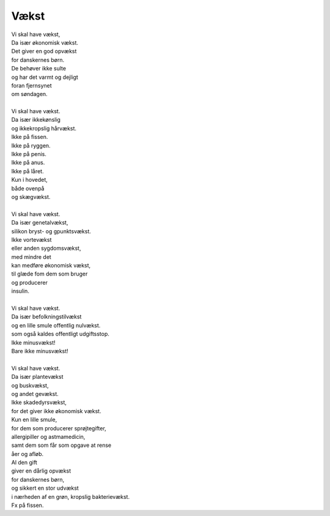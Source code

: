 Vækst
-----
.. line-block::
   Vi skal have vækst,
   Da især økonomisk vækst.
   Det giver en god opvækst
   for danskernes børn.
   De behøver ikke sulte
   og har det varmt og dejligt
   foran fjernsynet
   om søndagen.

   Vi skal have vækst.
   Da især ikkekønslig
   og ikkekropslig hårvækst.
   Ikke på fissen.
   Ikke på ryggen.
   Ikke på penis.
   Ikke på anus.
   Ikke på låret.
   Kun i hovedet,
   både ovenpå
   og skægvækst.

   Vi skal have vækst.
   Da især genetalvækst,
   silikon bryst- og gpunktsvækst.
   Ikke vortevækst
   eller anden sygdomsvækst,
   med mindre det
   kan medføre økonomisk vækst,
   til glæde fom dem som bruger
   og producerer
   insulin.

   Vi skal have vækst.
   Da især befolkningstilvækst
   og en lille smule offentlig nulvækst.
   som også kaldes offentligt udgiftsstop.
   Ikke minusvækst!
   Bare ikke minusvækst!
   
   Vi skal have vækst.
   Da især plantevækst
   og buskvækst,
   og andet gevækst.
   Ikke skadedyrsvækst,
   for det giver ikke økonomisk vækst.
   Kun en lille smule,
   for dem som producerer sprøjtegifter,
   allergipiller og astmamedicin,
   samt dem som får som opgave at rense
   åer og afløb.
   Al den gift
   giver en dårlig opvækst
   for danskernes børn,
   og sikkert en stor udvækst
   i nærheden af en grøn, kropslig bakterievækst.
   Fx på fissen.
